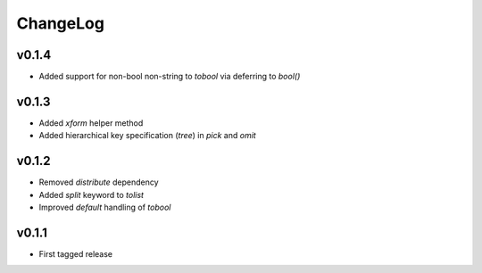 =========
ChangeLog
=========


v0.1.4
======

* Added support for non-bool non-string to `tobool` via deferring to `bool()`


v0.1.3
======

* Added `xform` helper method
* Added hierarchical key specification (`tree`) in `pick` and `omit`


v0.1.2
======

* Removed `distribute` dependency
* Added `split` keyword to `tolist`
* Improved `default` handling of `tobool`


v0.1.1
======

* First tagged release

